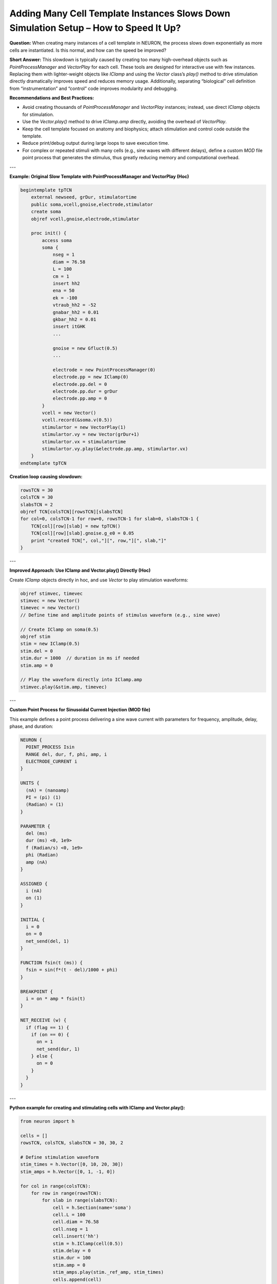 Adding Many Cell Template Instances Slows Down Simulation Setup – How to Speed It Up?
==========================================================================================

**Question:**  
When creating many instances of a cell template in NEURON, the process slows down exponentially as more cells are instantiated. Is this normal, and how can the speed be improved?

**Short Answer:**  
This slowdown is typically caused by creating too many high-overhead objects such as `PointProcessManager` and `VectorPlay` for each cell. These tools are designed for interactive use with few instances. Replacing them with lighter-weight objects like `IClamp` and using the `Vector` class’s `play()` method to drive stimulation directly dramatically improves speed and reduces memory usage. Additionally, separating “biological” cell definition from “instrumentation” and “control” code improves modularity and debugging.

**Recommendations and Best Practices:**

- Avoid creating thousands of `PointProcessManager` and `VectorPlay` instances; instead, use direct `IClamp` objects for stimulation.
- Use the `Vector.play()` method to drive `IClamp.amp` directly, avoiding the overhead of `VectorPlay`.
- Keep the cell template focused on anatomy and biophysics; attach stimulation and control code outside the template.
- Reduce print/debug output during large loops to save execution time.
- For complex or repeated stimuli with many cells (e.g., sine waves with different delays), define a custom `MOD` file point process that generates the stimulus, thus greatly reducing memory and computational overhead.

---

**Example: Original Slow Template with PointProcessManager and VectorPlay (Hoc)**

.. code-block:: hoc

    begintemplate tpTCN 
        external newseed, grDur, stimulatortime
        public soma,vcell,gnoise,electrode,stimulator
        create soma
        objref vcell,gnoise,electrode,stimulator
        
        proc init() { 
            access soma
            soma {
                nseg = 1
                diam = 76.58
                L = 100
                cm = 1
                insert hh2    
                ena = 50
                ek = -100
                vtraub_hh2 = -52
                gnabar_hh2 = 0.01    
                gkbar_hh2 = 0.01     
                insert itGHK
                ...
                
                gnoise = new Gfluct(0.5) 
                ...
                
                electrode = new PointProcessManager(0) 
                electrode.pp = new IClamp(0)
                electrode.pp.del = 0
                electrode.pp.dur = grDur
                electrode.pp.amp = 0 
            }
            vcell = new Vector()
            vcell.record(&soma.v(0.5))
            stimulartor = new VectorPlay(1)
            stimulartor.vy = new Vector(grDur+1)
            stimulartor.vx = stimulatortime
            stimulartor.vy.play(&electrode.pp.amp, stimulartor.vx)
        }
    endtemplate tpTCN

**Creation loop causing slowdown:**

.. code-block:: hoc

    rowsTCN = 30
    colsTCN = 30
    slabsTCN = 2
    objref TCN[colsTCN][rowsTCN][slabsTCN]
    for col=0, colsTCN-1 for row=0, rowsTCN-1 for slab=0, slabsTCN-1 {
        TCN[col][row][slab] = new tpTCN()
        TCN[col][row][slab].gnoise.g_e0 = 0.05
        print "created TCN[", col,"][", row,"][", slab,"]"
    }

---

**Improved Approach: Use IClamp and Vector.play() Directly (Hoc)**

Create `IClamp` objects directly in hoc, and use `Vector` to play stimulation waveforms:

.. code-block:: hoc

    objref stimvec, timevec
    stimvec = new Vector()
    timevec = new Vector()
    // Define time and amplitude points of stimulus waveform (e.g., sine wave)

    // Create IClamp on soma(0.5)
    objref stim
    stim = new IClamp(0.5)
    stim.del = 0
    stim.dur = 1000  // duration in ms if needed
    stim.amp = 0

    // Play the waveform directly into IClamp.amp
    stimvec.play(&stim.amp, timevec)

---

**Custom Point Process for Sinusoidal Current Injection (MOD file)**

This example defines a point process delivering a sine wave current with parameters for frequency, amplitude, delay, phase, and duration:

.. code-block:: nmodl

    NEURON {
      POINT_PROCESS Isin
      RANGE del, dur, f, phi, amp, i
      ELECTRODE_CURRENT i
    }

    UNITS {
      (nA) = (nanoamp)
      PI = (pi) (1)
      (Radian) = (1)
    }

    PARAMETER {
      del (ms)
      dur (ms) <0, 1e9>
      f (Radian/s) <0, 1e9>
      phi (Radian)
      amp (nA)
    }

    ASSIGNED {
      i (nA)
      on (1)
    }

    INITIAL {
      i = 0
      on = 0
      net_send(del, 1)
    }

    FUNCTION fsin(t (ms)) {
      fsin = sin(f*(t - del)/1000 + phi)
    }

    BREAKPOINT {
      i = on * amp * fsin(t)
    }

    NET_RECEIVE (w) {
      if (flag == 1) {
        if (on == 0) {
          on = 1
          net_send(dur, 1)
        } else {
          on = 0
        }
      }
    }

---

**Python example for creating and stimulating cells with IClamp and Vector.play():**

.. code-block:: python

    from neuron import h

    cells = []
    rowsTCN, colsTCN, slabsTCN = 30, 30, 2
    
    # Define stimulation waveform
    stim_times = h.Vector([0, 10, 20, 30])
    stim_amps = h.Vector([0, 1, -1, 0])
    
    for col in range(colsTCN):
        for row in range(rowsTCN):
            for slab in range(slabsTCN):
                cell = h.Section(name='soma')
                cell.L = 100
                cell.diam = 76.58
                cell.nseg = 1
                cell.insert('hh')
                stim = h.IClamp(cell(0.5))
                stim.delay = 0
                stim.dur = 100
                stim.amp = 0
                stim_amps.play(stim._ref_amp, stim_times)
                cells.append(cell)

---

**Summary:**  
To avoid exponential slowdown when creating many instances of neuron templates, minimize the use of high-overhead instrument objects like `PointProcessManager` and `VectorPlay`. Instead, create lightweight `IClamp` objects and use `Vector.play()` to control stimulus amplitude. For repetitive or complex stimulus patterns shared across many cells, implement a custom `MOD` point process. Keep biological and instrumentation code modular for maintainability and easy debugging.

Original Thread: https://neuron.yale.edu/phpBB/viewtopic.php?t=1522
